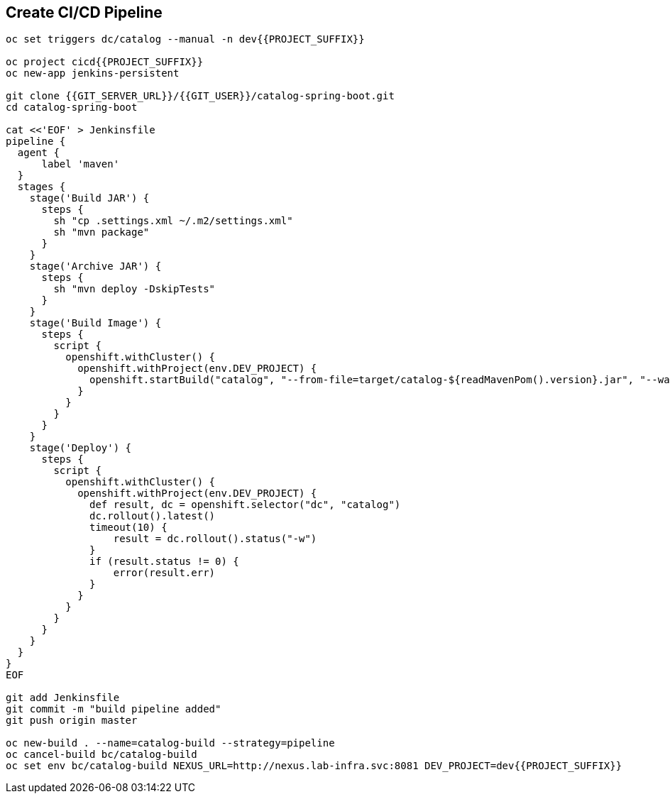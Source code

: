 ## Create CI/CD Pipeline

[source,shell]
----

oc set triggers dc/catalog --manual -n dev{{PROJECT_SUFFIX}}

oc project cicd{{PROJECT_SUFFIX}}
oc new-app jenkins-persistent

git clone {{GIT_SERVER_URL}}/{{GIT_USER}}/catalog-spring-boot.git
cd catalog-spring-boot

cat <<'EOF' > Jenkinsfile
pipeline {
  agent {
      label 'maven'
  }
  stages {
    stage('Build JAR') {
      steps {
        sh "cp .settings.xml ~/.m2/settings.xml"
        sh "mvn package"
      }
    }
    stage('Archive JAR') {
      steps {
        sh "mvn deploy -DskipTests"
      }
    }
    stage('Build Image') {
      steps {
        script {
          openshift.withCluster() {
            openshift.withProject(env.DEV_PROJECT) {
              openshift.startBuild("catalog", "--from-file=target/catalog-${readMavenPom().version}.jar", "--wait")
            }
          }
        }
      }
    }
    stage('Deploy') {
      steps {
        script {
          openshift.withCluster() {
            openshift.withProject(env.DEV_PROJECT) {
              def result, dc = openshift.selector("dc", "catalog")
              dc.rollout().latest()
              timeout(10) {
                  result = dc.rollout().status("-w")
              }
              if (result.status != 0) {
                  error(result.err)
              }
            }
          }
        }
      }
    }
  }
}
EOF

git add Jenkinsfile
git commit -m "build pipeline added"
git push origin master

oc new-build . --name=catalog-build --strategy=pipeline
oc cancel-build bc/catalog-build 
oc set env bc/catalog-build NEXUS_URL=http://nexus.lab-infra.svc:8081 DEV_PROJECT=dev{{PROJECT_SUFFIX}} 
----


